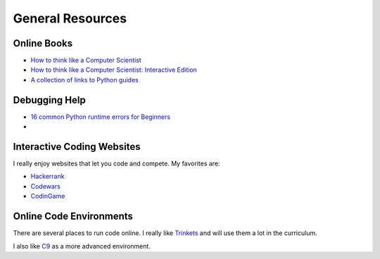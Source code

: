 General Resources
=================



Online Books
^^^^^^^^^^^^
- `How to think like a Computer Scientist <http://www.openbookproject.net/thinkcs/python/english3e/index.html>`_
- `How to think like a Computer Scientist: Interactive Edition <http://interactivepython.org/runestone/static/thinkcspy/toc.html>`_
- `A collection of links to Python guides <https://wiki.python.org/moin/BeginnersGuide/Programmers>`_


Debugging Help
^^^^^^^^^^^^^^
- `16 common Python runtime errors for Beginners <http://inventwithpython.com/blog/2012/07/09/16-common-python-runtime-errors/>`_
-

Interactive Coding Websites
^^^^^^^^^^^^^^^^^^^^^^^^^^^

I really enjoy websites that let you code and compete. My favorites are:

- `Hackerrank <https://www.hackerrank.com/>`_
- `Codewars <http://www.codewars.com/>`_
- `CodinGame <https://www.codingame.com/start>`_


Online Code Environments
^^^^^^^^^^^^^^^^^^^^^^^^

There are several places to run code online.
I really like `Trinkets <https://trinket.io/>`_ and will use them a lot in the curriculum.

I also like `C9 <c9.io>`_ as a more advanced environment.
